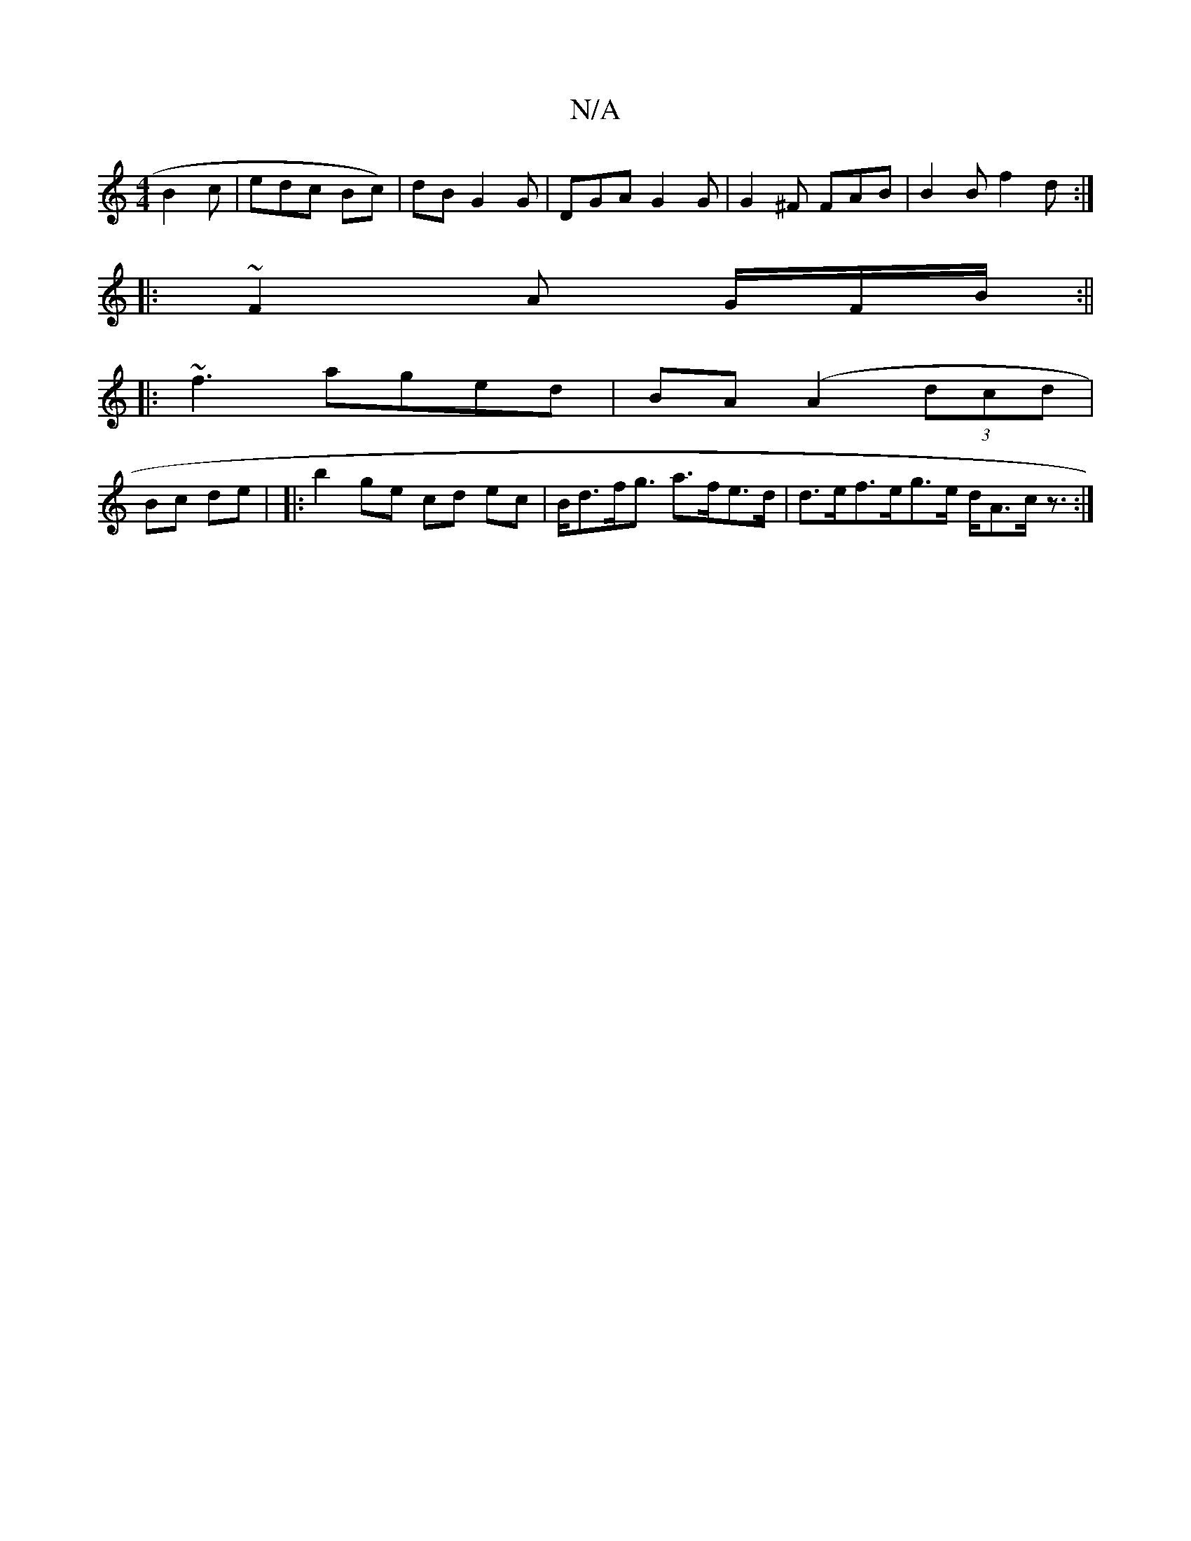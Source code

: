X:1
T:N/A
M:4/4
R:N/A
K:Cmajor
 B2 c | edc Bc)|dB G2G | DGA G2 G|G2^F FAB|B2B f2d:|
|: ~F2 A G/F/B/ :||
|:~f3 aged|BA (A2 (3dcd |
Bc de | |: b2 ge cd ec | B<df<g a>fe>d | d>ef>eg>e d<Ac<z :|

|: fge | gef | afe efdB | afG baf |
g3|